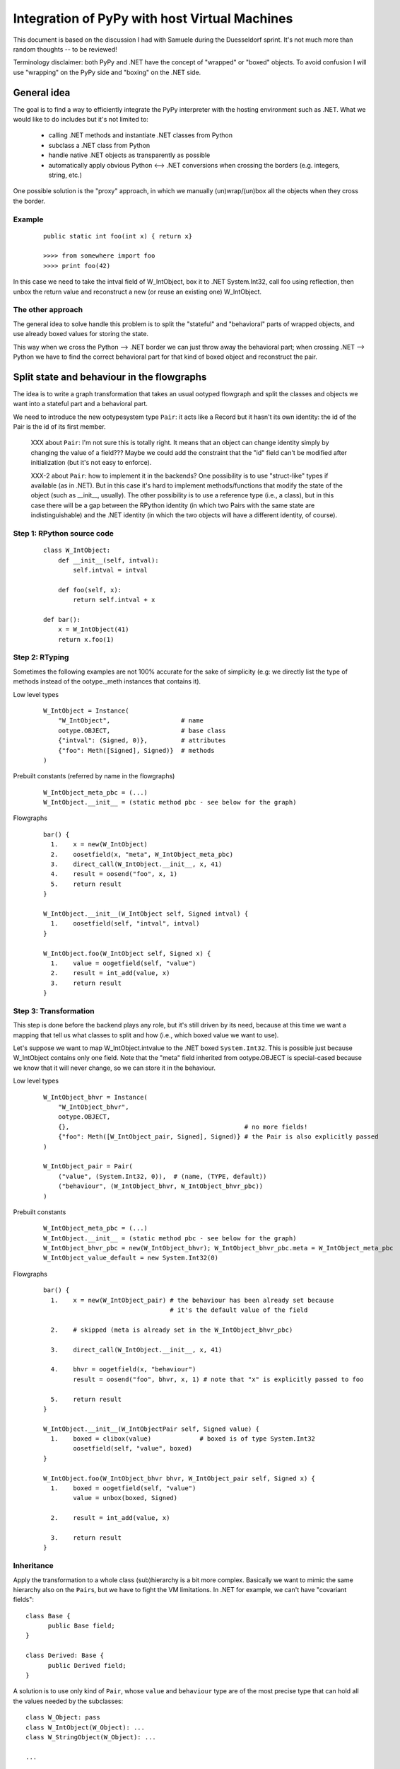 ==============================================
Integration of PyPy with host Virtual Machines
==============================================

This document is based on the discussion I had with Samuele during the
Duesseldorf sprint. It's not much more than random thoughts -- to be
reviewed!

Terminology disclaimer: both PyPy and .NET have the concept of
"wrapped" or "boxed" objects. To avoid confusion I will use "wrapping"
on the PyPy side and "boxing" on the .NET side.

General idea
============

The goal is to find a way to efficiently integrate the PyPy
interpreter with the hosting environment such as .NET. What we would
like to do includes but it's not limited to:

  - calling .NET methods and instantiate .NET classes from Python

  - subclass a .NET class from Python

  - handle native .NET objects as transparently as possible

  - automatically apply obvious Python <--> .NET conversions when
    crossing the borders (e.g. integers, string, etc.)

One possible solution is the "proxy" approach, in which we manually
(un)wrap/(un)box all the objects when they cross the border.

Example
-------

  ::

    public static int foo(int x) { return x}

    >>>> from somewhere import foo
    >>>> print foo(42)

In this case we need to take the intval field of W_IntObject, box it
to .NET System.Int32, call foo using reflection, then unbox the return
value and reconstruct a new (or reuse an existing one) W_IntObject.

The other approach
------------------

The general idea to solve handle this problem is to split the
"stateful" and "behavioral" parts of wrapped objects, and use already
boxed values for storing the state.

This way when we cross the Python --> .NET border we can just throw
away the behavioral part; when crossing .NET --> Python we have to
find the correct behavioral part for that kind of boxed object and
reconstruct the pair.


Split state and behaviour in the flowgraphs
===========================================

The idea is to write a graph transformation that takes an usual
ootyped flowgraph and split the classes and objects we want into a
stateful part and a behavioral part.

We need to introduce the new ootypesystem type ``Pair``: it acts like
a Record but it hasn't its own identity: the id of the Pair is the id
of its first member.

  XXX about ``Pair``: I'm not sure this is totally right. It means
  that an object can change identity simply by changing the value of a
  field???  Maybe we could add the constraint that the "id" field
  can't be modified after initialization (but it's not easy to
  enforce).

  XXX-2 about ``Pair``: how to implement it in the backends? One
  possibility is to use "struct-like" types if available (as in
  .NET). But in this case it's hard to implement methods/functions
  that modify the state of the object (such as __init__, usually). The
  other possibility is to use a reference type (i.e., a class), but in
  this case there will be a gap between the RPython identity (in which
  two Pairs with the same state are indistinguishable) and the .NET
  identity (in which the two objects will have a different identity,
  of course).

Step 1: RPython source code
---------------------------

  ::

    class W_IntObject:
        def __init__(self, intval):
            self.intval = intval
    
        def foo(self, x):
            return self.intval + x

    def bar():
        x = W_IntObject(41)
        return x.foo(1)


Step 2: RTyping
---------------

Sometimes the following examples are not 100% accurate for the sake of
simplicity (e.g: we directly list the type of methods instead of the
ootype._meth instances that contains it).

Low level types

  ::

    W_IntObject = Instance(
        "W_IntObject",                   # name
        ootype.OBJECT,                   # base class
        {"intval": (Signed, 0)},         # attributes
        {"foo": Meth([Signed], Signed)}  # methods
    )


Prebuilt constants (referred by name in the flowgraphs)

  ::

    W_IntObject_meta_pbc = (...)
    W_IntObject.__init__ = (static method pbc - see below for the graph)


Flowgraphs

  ::

    bar() {
      1.    x = new(W_IntObject)
      2.    oosetfield(x, "meta", W_IntObject_meta_pbc)
      3.    direct_call(W_IntObject.__init__, x, 41)
      4.    result = oosend("foo", x, 1)
      5.    return result
    }

    W_IntObject.__init__(W_IntObject self, Signed intval) {
      1.    oosetfield(self, "intval", intval)
    }

    W_IntObject.foo(W_IntObject self, Signed x) {
      1.    value = oogetfield(self, "value")
      2.    result = int_add(value, x)
      3.    return result
    }

Step 3: Transformation
----------------------

This step is done before the backend plays any role, but it's still
driven by its need, because at this time we want a mapping that tell
us what classes to split and how (i.e., which boxed value we want to
use).

Let's suppose we want to map W_IntObject.intvalue to the .NET boxed
``System.Int32``. This is possible just because W_IntObject contains
only one field. Note that the "meta" field inherited from
ootype.OBJECT is special-cased because we know that it will never
change, so we can store it in the behaviour.


Low level types

  ::

    W_IntObject_bhvr = Instance(
        "W_IntObject_bhvr",
        ootype.OBJECT,
        {},                                               # no more fields!
        {"foo": Meth([W_IntObject_pair, Signed], Signed)} # the Pair is also explicitly passed
    )

    W_IntObject_pair = Pair(
        ("value", (System.Int32, 0)),  # (name, (TYPE, default))
        ("behaviour", (W_IntObject_bhvr, W_IntObject_bhvr_pbc))
    )


Prebuilt constants

  ::

    W_IntObject_meta_pbc = (...)
    W_IntObject.__init__ = (static method pbc - see below for the graph)
    W_IntObject_bhvr_pbc = new(W_IntObject_bhvr); W_IntObject_bhvr_pbc.meta = W_IntObject_meta_pbc
    W_IntObject_value_default = new System.Int32(0)


Flowgraphs

  ::

    bar() {
      1.    x = new(W_IntObject_pair) # the behaviour has been already set because
                                      # it's the default value of the field

      2.    # skipped (meta is already set in the W_IntObject_bhvr_pbc)

      3.    direct_call(W_IntObject.__init__, x, 41)

      4.    bhvr = oogetfield(x, "behaviour")
            result = oosend("foo", bhvr, x, 1) # note that "x" is explicitly passed to foo

      5.    return result
    }

    W_IntObject.__init__(W_IntObjectPair self, Signed value) {
      1.    boxed = clibox(value)             # boxed is of type System.Int32
            oosetfield(self, "value", boxed)
    }

    W_IntObject.foo(W_IntObject_bhvr bhvr, W_IntObject_pair self, Signed x) {
      1.    boxed = oogetfield(self, "value")
            value = unbox(boxed, Signed)

      2.    result = int_add(value, x)

      3.    return result
    }


Inheritance
-----------

Apply the transformation to a whole class (sub)hierarchy is a bit more
complex. Basically we want to mimic the same hierarchy also on the
``Pair``\s, but we have to fight the VM limitations. In .NET for
example, we can't have "covariant fields"::

  class Base {
        public Base field;
  }

  class Derived: Base {
        public Derived field;
  }

A solution is to use only kind of ``Pair``, whose ``value`` and
``behaviour`` type are of the most precise type that can hold all the
values needed by the subclasses::

   class W_Object: pass
   class W_IntObject(W_Object): ...
   class W_StringObject(W_Object): ...

   ...

   W_Object_pair = Pair(System.Object, W_Object_bhvr)

Where ``System.Object`` is of course the most precise type that can
hold both ``System.Int32`` and ``System.String``.

This means that the low level type of all the ``W_Object`` subclasses
will be ``W_Object_pair``, but it also means that we will need to
insert the appropriate downcasts every time we want to access its
fields. I'm not sure how much this can impact performances.


